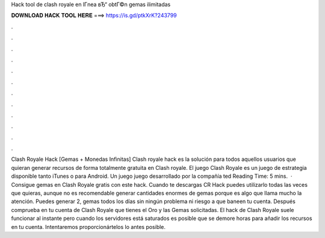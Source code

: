 Hack tool de clash royale en lГ­nea вЂ“ obtГ©n gemas ilimitadas



𝐃𝐎𝐖𝐍𝐋𝐎𝐀𝐃 𝐇𝐀𝐂𝐊 𝐓𝐎𝐎𝐋 𝐇𝐄𝐑𝐄 ===> https://is.gd/ptkXrK?243799



.



.



.



.



.



.



.



.



.



.



.



.



Clash Royale Hack [Gemas + Monedas Infinitas] Clash royale hack es la solución para todos aquellos usuarios que quieran generar recursos de forma totalmente gratuita en Clash royale. El juego Clash Royale es un juego de estrategia disponible tanto iTunes o para Android. Un juego juego desarrollado por la compañía ted Reading Time: 5 mins.  · Consigue gemas en Clash Royale gratis con este hack. Cuando te descargas CR Hack puedes utilizarlo todas las veces que quieras, aunque no es recomendable generar cantidades enormes de gemas porque es algo que llama mucho la atención. Puedes generar 2, gemas todos los días sin ningún problema ni riesgo a que baneen tu cuenta. Después comprueba en tu cuenta de Clash Royale que tienes el Oro y las Gemas solicitadas. El hack de Clash Royale suele funcionar al instante pero cuando los servidores está saturados es posible que se demore horas para añadir los recursos en tu cuenta. Intentaremos proporcionártelos lo antes posible.
